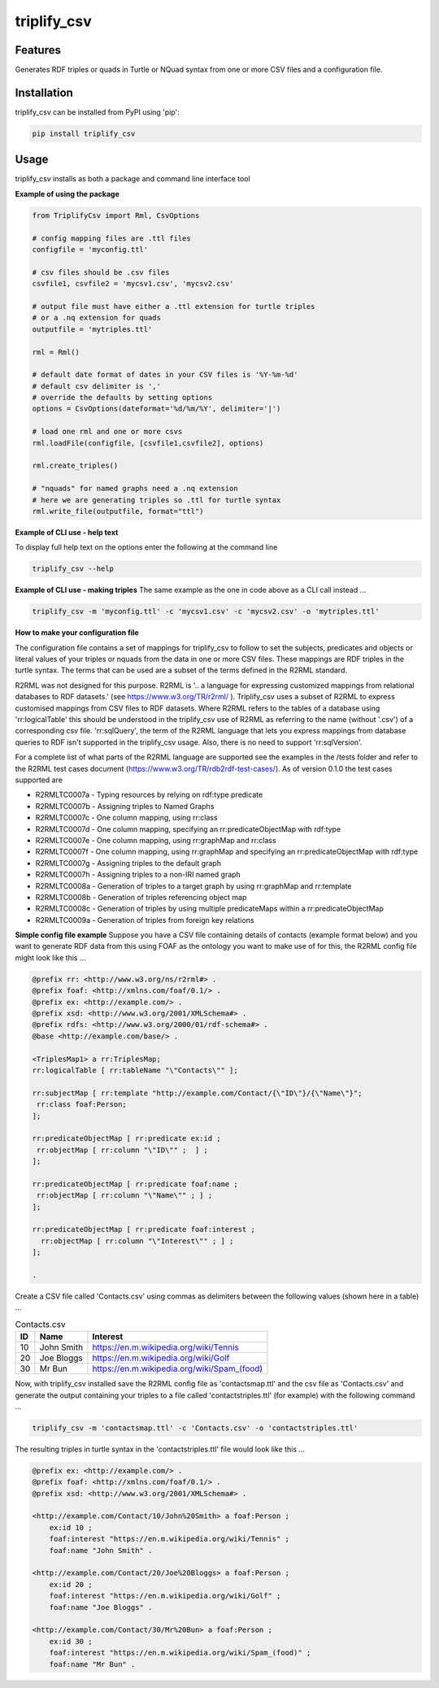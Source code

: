 ============
triplify_csv
============
Features
--------
Generates RDF triples or quads in Turtle or NQuad syntax from one or more CSV files and a configuration file.

Installation
------------
triplify_csv can be installed from PyPI using 'pip':

.. code-block:: bash

	pip install triplify_csv


Usage
-----
triplify_csv installs as both a package and command line interface tool

**Example of using the package**

.. code-block:: python

	from TriplifyCsv import Rml, CsvOptions
	
	# config mapping files are .ttl files
	configfile = 'myconfig.ttl'
	
	# csv files should be .csv files
	csvfile1, csvfile2 = 'mycsv1.csv', 'mycsv2.csv'
	
	# output file must have either a .ttl extension for turtle triples 
	# or a .nq extension for quads
	outputfile = 'mytriples.ttl'
	
	rml = Rml()
	
	# default date format of dates in your CSV files is '%Y-%m-%d'
	# default csv delimiter is ','
	# override the defaults by setting options
	options = CsvOptions(dateformat='%d/%m/%Y', delimiter='|')
	
	# load one rml and one or more csvs
	rml.loadFile(configfile, [csvfile1,csvfile2], options)
	
	rml.create_triples()
	
	# "nquads" for named graphs need a .nq extension
	# here we are generating triples so .ttl for turtle syntax
	rml.write_file(outputfile, format="ttl")
	 

**Example of CLI use - help text**

To display full help text on the options enter the following at the command line

.. code-block:: bash
	
	triplify_csv --help
	 

**Example of CLI use - making triples**
The same example as the one in code above as a CLI call instead ...

.. code-block:: bash
	
	triplify_csv -m 'myconfig.ttl' -c 'mycsv1.csv' -c 'mycsv2.csv' -o 'mytriples.ttl'
	 
**How to make your configuration file**

The configuration file contains a set of mappings for triplify_csv to follow to set the subjects, predicates and objects or literal values of your triples or nquads from the data in one or more CSV files. These mappings are RDF triples in the turtle syntax.  The terms that can be used are a subset of the terms defined in the R2RML standard.  

R2RML was not designed for this purpose. R2RML is '.. a language for expressing customized mappings from relational databases to RDF datasets.' (see https://www.w3.org/TR/r2rml/ ). Triplify_csv uses a subset of R2RML to express customised mappings from CSV files to RDF datasets.  Where R2RML refers to the tables of a database using 'rr:logicalTable' this should be understood in the triplify_csv use of R2RML as referring to the name (without '.csv') of a corresponding csv file.  'rr:sqlQuery', the term of the R2RML language that lets you express mappings from database queries to RDF isn't supported in the triplify_csv usage.  Also, there is no need to support 'rr:sqlVersion'.

For a complete list of what parts of the R2RML language are supported see the examples in the /tests folder and refer to the R2RML test cases document (https://www.w3.org/TR/rdb2rdf-test-cases/). As of version 0.1.0 the test cases supported are

- R2RMLTC0007a - Typing resources by relying on rdf:type predicate
- R2RMLTC0007b - Assigning triples to Named Graphs
- R2RMLTC0007c - One column mapping, using rr:class
- R2RMLTC0007d - One column mapping, specifying an rr:predicateObjectMap with rdf:type
- R2RMLTC0007e - One column mapping, using rr:graphMap and rr:class
- R2RMLTC0007f - One column mapping, using rr:graphMap and specifying an rr:predicateObjectMap with rdf:type
- R2RMLTC0007g - Assigning triples to the default graph
- R2RMLTC0007h - Assigning triples to a non-IRI named graph
- R2RMLTC0008a - Generation of triples to a target graph by using rr:graphMap and rr:template
- R2RMLTC0008b - Generation of triples referencing object map
- R2RMLTC0008c - Generation of triples by using multiple predicateMaps within a rr:predicateObjectMap
- R2RMLTC0009a - Generation of triples from foreign key relations


**Simple config file example**
Suppose you have a CSV file containing details of contacts (example format below) and you want to generate RDF data from this using FOAF as the ontology you want to make use of for this, the R2RML config file might look like this ...

.. code-block:: bash

	@prefix rr: <http://www.w3.org/ns/r2rml#> .
	@prefix foaf: <http://xmlns.com/foaf/0.1/> .
	@prefix ex: <http://example.com/> .
	@prefix xsd: <http://www.w3.org/2001/XMLSchema#> .
	@prefix rdfs: <http://www.w3.org/2000/01/rdf-schema#> .
	@base <http://example.com/base/> .
	
	<TriplesMap1> a rr:TriplesMap;
	rr:logicalTable [ rr:tableName "\"Contacts\"" ];
	
	rr:subjectMap [ rr:template "http://example.com/Contact/{\"ID\"}/{\"Name\"}";
	 rr:class foaf:Person;
	];
	
	rr:predicateObjectMap [ rr:predicate ex:id ;
	 rr:objectMap [ rr:column "\"ID\"" ;  ] ;
	];
	
	rr:predicateObjectMap [ rr:predicate foaf:name ;
	 rr:objectMap [ rr:column "\"Name\"" ; ] ;
	];
	
	rr:predicateObjectMap [ rr:predicate foaf:interest ;
	  rr:objectMap [ rr:column "\"Interest\"" ; ] ;
	];
	
	.




Create a CSV file called 'Contacts.csv' using commas as delimiters between the following values (shown here in a table) ...

.. csv-table:: Contacts.csv
	:header: "ID", "Name", "Interest"
	:widths: auto

	10, "John Smith", https://en.m.wikipedia.org/wiki/Tennis
	20, "Joe Bloggs", https://en.m.wikipedia.org/wiki/Golf
	30, "Mr Bun", https://en.m.wikipedia.org/wiki/Spam_(food)


Now, with triplify_csv installed save the R2RML config file as 'contactsmap.ttl' and the csv file as 'Contacts.csv' and generate the output containing your triples to a file called 'contactstriples.ttl' (for example) with the following command ...

.. code-block:: bash
	
	triplify_csv -m 'contactsmap.ttl' -c 'Contacts.csv' -o 'contactstriples.ttl'

	
The resulting triples in turtle syntax in the 'contactstriples.ttl' file
would look like this ...

.. code-block:: bash

	@prefix ex: <http://example.com/> .
	@prefix foaf: <http://xmlns.com/foaf/0.1/> .
	@prefix xsd: <http://www.w3.org/2001/XMLSchema#> .
	
	<http://example.com/Contact/10/John%20Smith> a foaf:Person ;
	    ex:id 10 ;
	    foaf:interest "https://en.m.wikipedia.org/wiki/Tennis" ;
	    foaf:name "John Smith" .
	
	<http://example.com/Contact/20/Joe%20Bloggs> a foaf:Person ;
	    ex:id 20 ;
	    foaf:interest "https://en.m.wikipedia.org/wiki/Golf" ;
	    foaf:name "Joe Bloggs" .
	
	<http://example.com/Contact/30/Mr%20Bun> a foaf:Person ;
	    ex:id 30 ;
	    foaf:interest "https://en.m.wikipedia.org/wiki/Spam_(food)" ;
	    foaf:name "Mr Bun" .
